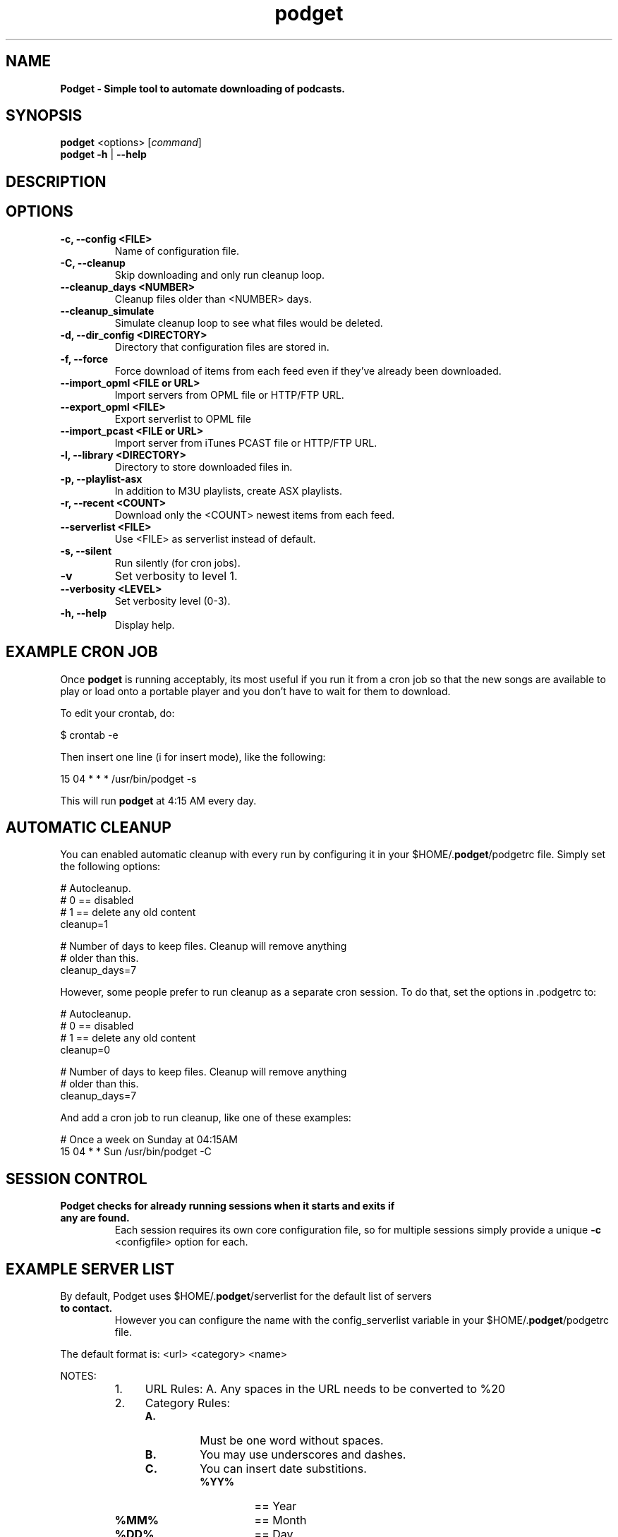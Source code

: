 .\"Text automatically generated by txt2man
.TH podget 7
.SH NAME
\fBPodget \- Simple tool to automate downloading of podcasts.
\fB
.SH SYNOPSIS
.nf
.fam C
\fBpodget\fP <options> [\fIcommand\fP]
\fBpodget\fP \fB-h\fP | \fB--help\fP

.fam T
.fi
.fam T
.fi
.SH DESCRIPTION

.SH OPTIONS
.TP
.B
\fB-c\fP, \fB--config\fP <FILE>
Name of configuration file.
.TP
.B
\fB-C\fP, \fB--cleanup\fP
Skip downloading and only run cleanup loop.
.TP
.B
\fB--cleanup_days\fP <NUMBER>
Cleanup files older than <NUMBER> days.
.TP
.B
\fB--cleanup_simulate\fP
Simulate cleanup loop to see what files would
be deleted.
.TP
.B
\fB-d\fP, \fB--dir_config\fP <DIRECTORY>
Directory that configuration files are stored in.
.TP
.B
\fB-f\fP, \fB--force\fP
Force download of items from each feed even if
they've already been downloaded.
.TP
.B
\fB--import_opml\fP <FILE or URL>
Import servers from OPML file or HTTP/FTP URL.
.TP
.B
\fB--export_opml\fP <FILE>
Export serverlist to OPML file
.RE
.TP
.B
\fB--import_pcast\fP <FILE or URL>
Import server from iTunes PCAST file or HTTP/FTP URL.
.TP
.B
\fB-l\fP, \fB--library\fP <DIRECTORY>
Directory to store downloaded files in.
.TP
.B
\fB-p\fP, \fB--playlist-asx\fP
In addition to M3U playlists, create ASX playlists.
.TP
.B
\fB-r\fP, \fB--recent\fP <COUNT>
Download only the <COUNT> newest items from
each feed.
.TP
.B
\fB--serverlist\fP <FILE>
Use <FILE> as serverlist instead of default.
.TP
.B
\fB-s\fP, \fB--silent\fP
Run silently (for cron jobs).
.TP
.B
\fB-v\fP
Set verbosity to level 1.
.TP
.B
\fB--verbosity\fP <LEVEL>
Set verbosity level (0-3).
.TP
.B
\fB-h\fP, \fB--help\fP
Display help.
.RE
.PP

.SH EXAMPLE CRON JOB

Once \fBpodget\fP is running acceptably, its most useful if you run it from a cron job
so that the new songs are available to play or load onto a portable player and
you don't have to wait for them to download.
.PP
To edit your crontab, do:
.PP
.nf
.fam C
  $ crontab \-e

.fam T
.fi
Then insert one line (i for insert mode), like the following:
.PP
.nf
.fam C
  15 04 * * * /usr/bin/podget \-s

.fam T
.fi
This will run \fBpodget\fP at 4:15 AM every day.
.SH AUTOMATIC CLEANUP

You can enabled automatic cleanup with every run by configuring it in your $HOME/.\fBpodget\fP/podgetrc file. Simply set the following options:
.PP
.nf
.fam C
  # Autocleanup. 
  # 0 == disabled
  # 1 == delete any old content
  cleanup=1

  # Number of days to keep files.   Cleanup will remove anything 
  # older than this.
  cleanup_days=7

.fam T
.fi
However, some people prefer to run cleanup as a separate cron session. To do that, set the options in .podgetrc to:
.PP
.nf
.fam C
  # Autocleanup.
  # 0 == disabled
  # 1 == delete any old content
  cleanup=0

  # Number of days to keep files.   Cleanup will remove anything
  # older than this.
  cleanup_days=7

.fam T
.fi
And add a cron job to run cleanup, like one of these examples:
.PP
.nf
.fam C
  # Once a week on Sunday at 04:15AM
  15 04 * * Sun /usr/bin/podget \-C

.fam T
.fi
.SH SESSION CONTROL

.TP
.B
Podget checks for already running sessions when it starts and exits if any are found.
Each session requires its own core configuration file, so for multiple sessions simply provide a unique \fB-c\fP <configfile> option for each.    
.SH EXAMPLE SERVER LIST

By default, Podget uses $HOME/.\fBpodget\fP/serverlist for the default list of servers
.TP
.B
to contact.
However you can configure the name with the config_serverlist
variable in your $HOME/.\fBpodget\fP/podgetrc file.
.PP
The default format is: <url> <category> <name>
.PP
NOTES:
.RS
.IP 1. 4
URL Rules:
A. Any spaces in the URL needs to be converted to %20 
.IP 2. 4
Category Rules:
.RS
.TP
.B
A.
Must be one word without spaces. 
.TP
.B
B.
You may use underscores and dashes.
.TP
.B
C.
You can insert date substitions.
.RS
.TP
.B
%YY%
==  Year
.TP
.B
%MM%
==  Month
.TP
.B
%DD%
==  Day
.RE
.RE
.IP 3. 4
Name Rules:
.RS
.TP
.B
A.
If you are creating ASX playlists, make sure the feed name does not
have any spaces in it.
.TP
.B
B.
You can leave the feed name blank, and files will be saved in the category directory.
.RE
.IP 4. 4
Disable the downloading of any feed by commenting it out with a #.
.RE
.PP
Examples:
.PP
.nf
.fam C
  http://www.podcastingnews.com/forum/links.php?func=show&id=214 IT In the Trenches
  http://www.lugradio.org/episodes.rss Linux LUG Radio
  http://thelinuxlink.net/tllts/tllts.rss Linux The Linux Link
  http://www.bbc.co.uk/radio4/history/inourtime/mp3/podcast.xml Philosophy BBC: In Our Time
  http://www.privacyfreaks.org/podcast.php privacy Privacy Freaks
  http://dl.chickencat.com/podcast.php privacy Digital Liberties

  Example with date substitution in the category and a blank feed name.
  http://downloads.bbc.co.uk/rmhttp/downloadtrial/worldservice/summary/rss.xml News-%YY%-%MM%-%DD%

.fam T
.fi
HANDLING UTF-16 FEEDS
.PP
Some servers provide their feeds in UTF-16 format rather than the more common UTF-8.
.PP
To automatically convert these files, create a secondary serverlist at:
.PP
.nf
.fam C
        $HOME/.podget/serverlist.utf16 

.fam T
.fi
Remember to change the name of the serverlist to match what you set it to with config_serverlist if you changed it.
.SH AUTHORS
Dave Vehrs
